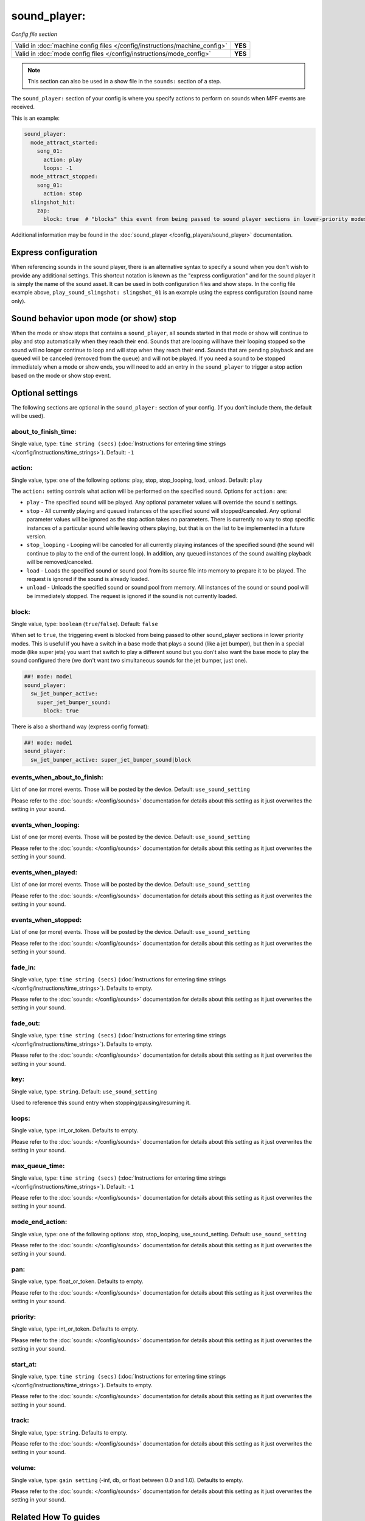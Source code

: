 sound_player:
=============

*Config file section*

+----------------------------------------------------------------------------+---------+
| Valid in :doc:`machine config files </config/instructions/machine_config>` | **YES** |
+----------------------------------------------------------------------------+---------+
| Valid in :doc:`mode config files </config/instructions/mode_config>`       | **YES** |
+----------------------------------------------------------------------------+---------+

.. note:: This section can also be used in a show file in the ``sounds:`` section of a step.

.. overview

The ``sound_player:`` section of your config is where you specify actions to perform on sounds
when MPF events are received.

This is an example:

.. code-block:: mpf-config

    sound_player:
      mode_attract_started:
        song_01:
          action: play
          loops: -1
      mode_attract_stopped:
        song_01:
          action: stop
      slingshot_hit:
        zap:
          block: true  # "blocks" this event from being passed to sound player sections in lower-priority modes

Additional information may be found in the
:doc:`sound_player </config_players/sound_player>` documentation.


Express configuration
---------------------

When referencing sounds in the sound player, there is an alternative syntax to specify a sound when
you don't wish to provide any additional settings.  This shortcut notation is known as the "express
configuration" and for the sound player it is simply the name of the sound asset.  It can be used in
both configuration files and show steps.  In the config file example above,
``play_sound_slingshot: slingshot_01`` is an example using the express configuration (sound name
only).

Sound behavior upon mode (or show) stop
---------------------------------------

When the mode or show stops that contains a ``sound_player``, all sounds started in that mode or
show will continue to play and stop automatically when they reach their end. Sounds that are
looping will have their looping stopped so the sound will no longer continue to loop and will stop
when they reach their end. Sounds that are pending playback and are queued will be canceled
(removed from the queue) and will not be played. If you need a sound to be stopped immediately
when a mode or show ends, you will need to add an entry in the ``sound_player`` to trigger a stop
action based on the mode or show stop event.

.. config


Optional settings
-----------------

The following sections are optional in the ``sound_player:`` section of your config. (If you don't include them, the default will be used).

about_to_finish_time:
~~~~~~~~~~~~~~~~~~~~~
Single value, type: ``time string (secs)`` (:doc:`Instructions for entering time strings </config/instructions/time_strings>`). Default: ``-1``

.. todo:: :doc:`/about/help_us_to_write_it`

action:
~~~~~~~
Single value, type: one of the following options: play, stop, stop_looping, load, unload. Default: ``play``

The ``action:`` setting controls what action will be performed on the specified sound. Options for
``action:`` are:

+ ``play`` - The specified sound will be played.  Any optional parameter values will override the
  sound's settings.
+ ``stop`` - All currently playing and queued instances of the specified sound will stopped/canceled.
  Any optional parameter values will be ignored as the stop action takes no parameters.  There is
  currently no way to stop specific instances of a particular sound while leaving others playing,
  but that is on the list to be implemented in a future version.
+ ``stop_looping`` - Looping will be canceled for all currently playing instances of the specified
  sound (the sound will continue to play to the end of the current loop). In addition, any queued
  instances of the sound awaiting playback will be removed/canceled.
+ ``load`` - Loads the specified sound or sound pool from its source file into memory to prepare it
  to be played.  The request is ignored if the sound is already loaded.
+ ``unload`` - Unloads the specified sound or sound pool from memory.  All instances of the sound
  or sound pool will be immediately stopped. The request is ignored if the sound is not currently
  loaded.

block:
~~~~~~
Single value, type: ``boolean`` (``true``/``false``). Default: ``false``

When set to ``true``, the triggering event is blocked from being passed to other sound_player sections in lower
priority modes. This is useful if you have a switch in a base mode that plays a sound (like a jet bumper), but then in
a special mode (like super jets) you want that switch to play a different sound but you don't also want the base mode to
play the sound configured there (we don't want two simultaneous sounds for the jet bumper, just one).

.. code-block:: mpf-config

   ##! mode: mode1
   sound_player:
     sw_jet_bumper_active:
       super_jet_bumper_sound:
         block: true

There is also a shorthand way (express config format):

.. code-block:: mpf-config

   ##! mode: mode1
   sound_player:
     sw_jet_bumper_active: super_jet_bumper_sound|block

events_when_about_to_finish:
~~~~~~~~~~~~~~~~~~~~~~~~~~~~
List of one (or more) events. Those will be posted by the device. Default: ``use_sound_setting``

Please refer to the :doc:`sounds: </config/sounds>` documentation for details
about this setting as it just overwrites the setting in your sound.

events_when_looping:
~~~~~~~~~~~~~~~~~~~~
List of one (or more) events. Those will be posted by the device. Default: ``use_sound_setting``

Please refer to the :doc:`sounds: </config/sounds>` documentation for details
about this setting as it just overwrites the setting in your sound.

events_when_played:
~~~~~~~~~~~~~~~~~~~
List of one (or more) events. Those will be posted by the device. Default: ``use_sound_setting``

Please refer to the :doc:`sounds: </config/sounds>` documentation for details
about this setting as it just overwrites the setting in your sound.

events_when_stopped:
~~~~~~~~~~~~~~~~~~~~
List of one (or more) events. Those will be posted by the device. Default: ``use_sound_setting``

Please refer to the :doc:`sounds: </config/sounds>` documentation for details
about this setting as it just overwrites the setting in your sound.

fade_in:
~~~~~~~~
Single value, type: ``time string (secs)`` (:doc:`Instructions for entering time strings </config/instructions/time_strings>`). Defaults to empty.

Please refer to the :doc:`sounds: </config/sounds>` documentation for details
about this setting as it just overwrites the setting in your sound.

fade_out:
~~~~~~~~~
Single value, type: ``time string (secs)`` (:doc:`Instructions for entering time strings </config/instructions/time_strings>`). Defaults to empty.

Please refer to the :doc:`sounds: </config/sounds>` documentation for details
about this setting as it just overwrites the setting in your sound.

key:
~~~~
Single value, type: ``string``. Default: ``use_sound_setting``

Used to reference this sound entry when stopping/pausing/resuming it.

loops:
~~~~~~
Single value, type: int_or_token. Defaults to empty.

Please refer to the :doc:`sounds: </config/sounds>` documentation for details
about this setting as it just overwrites the setting in your sound.

max_queue_time:
~~~~~~~~~~~~~~~
Single value, type: ``time string (secs)`` (:doc:`Instructions for entering time strings </config/instructions/time_strings>`). Default: ``-1``

Please refer to the :doc:`sounds: </config/sounds>` documentation for details
about this setting as it just overwrites the setting in your sound.

mode_end_action:
~~~~~~~~~~~~~~~~
Single value, type: one of the following options: stop, stop_looping, use_sound_setting. Default: ``use_sound_setting``

Please refer to the :doc:`sounds: </config/sounds>` documentation for details
about this setting as it just overwrites the setting in your sound.

pan:
~~~~
Single value, type: float_or_token. Defaults to empty.

Please refer to the :doc:`sounds: </config/sounds>` documentation for details
about this setting as it just overwrites the setting in your sound.

priority:
~~~~~~~~~
Single value, type: int_or_token. Defaults to empty.

Please refer to the :doc:`sounds: </config/sounds>` documentation for details
about this setting as it just overwrites the setting in your sound.

start_at:
~~~~~~~~~
Single value, type: ``time string (secs)`` (:doc:`Instructions for entering time strings </config/instructions/time_strings>`). Defaults to empty.

Please refer to the :doc:`sounds: </config/sounds>` documentation for details
about this setting as it just overwrites the setting in your sound.

track:
~~~~~~
Single value, type: ``string``. Defaults to empty.

Please refer to the :doc:`sounds: </config/sounds>` documentation for details
about this setting as it just overwrites the setting in your sound.

volume:
~~~~~~~
Single value, type: ``gain setting`` (-inf, db, or float between 0.0 and 1.0). Defaults to empty.

Please refer to the :doc:`sounds: </config/sounds>` documentation for details
about this setting as it just overwrites the setting in your sound.


Related How To guides
---------------------

* :doc:`/sound/index`

